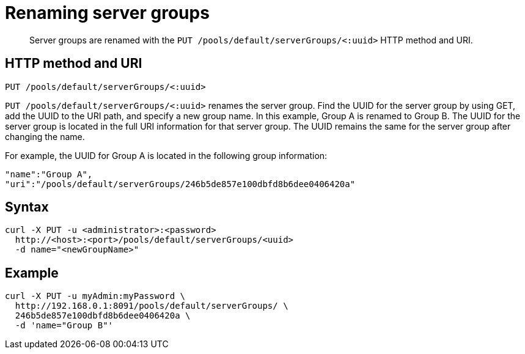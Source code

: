= Renaming server groups
:page-topic-type: reference

[abstract]
Server groups are renamed with the `PUT /pools/default/serverGroups/<:uuid>` HTTP method and URI.

== HTTP method and URI

----
PUT /pools/default/serverGroups/<:uuid>
----

`PUT /pools/default/serverGroups/<:uuid>` renames the server group.
Find the UUID for the server group by using GET, add the UUID to the URI path, and specify a new group name.
In this example, Group A is renamed to Group B.
The UUID for the server group is located in the full URI information for that server group.
The UUID remains the same for the server group after changing the name.

For example, the UUID for Group A is located in the following group information:

----
"name":"Group A",
"uri":"/pools/default/serverGroups/246b5de857e100dbfd8b6dee0406420a"
----

== Syntax

----
curl -X PUT -u <administrator>:<password>
  http://<host>:<port>/pools/default/serverGroups/<uuid>
  -d name="<newGroupName>"
----

== Example

----
curl -X PUT -u myAdmin:myPassword \
  http://192.168.0.1:8091/pools/default/serverGroups/ \
  246b5de857e100dbfd8b6dee0406420a \
  -d 'name="Group B"'
----
